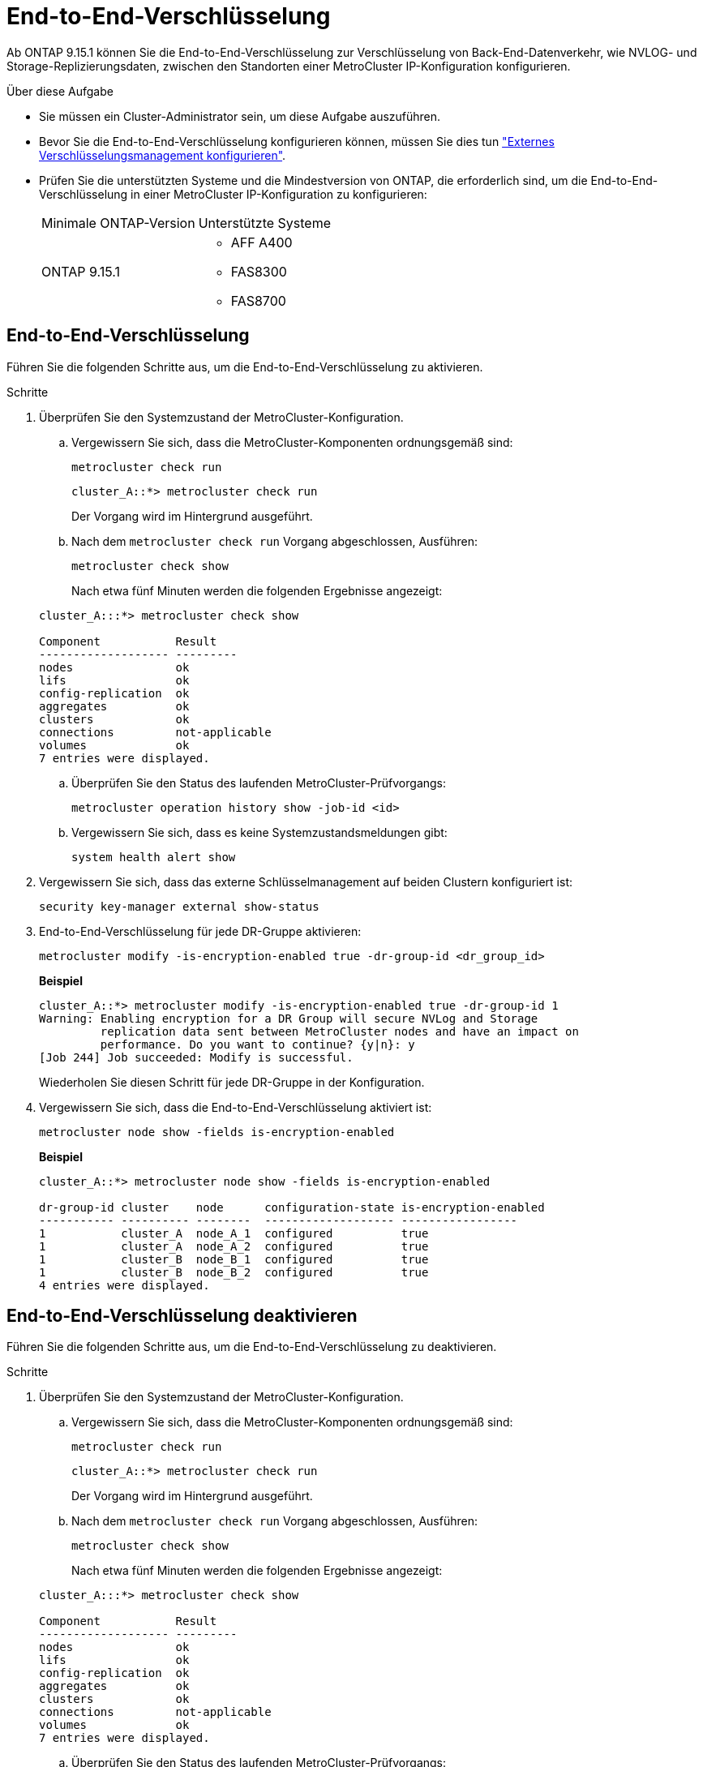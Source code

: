 = End-to-End-Verschlüsselung
:allow-uri-read: 


Ab ONTAP 9.15.1 können Sie die End-to-End-Verschlüsselung zur Verschlüsselung von Back-End-Datenverkehr, wie NVLOG- und Storage-Replizierungsdaten, zwischen den Standorten einer MetroCluster IP-Konfiguration konfigurieren.

.Über diese Aufgabe
* Sie müssen ein Cluster-Administrator sein, um diese Aufgabe auszuführen.
* Bevor Sie die End-to-End-Verschlüsselung konfigurieren können, müssen Sie dies tun link:https://docs.netapp.com/us-en/ontap/encryption-at-rest/configure-external-key-management-concept.html["Externes Verschlüsselungsmanagement konfigurieren"^].
* Prüfen Sie die unterstützten Systeme und die Mindestversion von ONTAP, die erforderlich sind, um die End-to-End-Verschlüsselung in einer MetroCluster IP-Konfiguration zu konfigurieren:
+
|===


| Minimale ONTAP-Version | Unterstützte Systeme 


 a| 
ONTAP 9.15.1
 a| 
** AFF A400
** FAS8300
** FAS8700


|===




== End-to-End-Verschlüsselung

Führen Sie die folgenden Schritte aus, um die End-to-End-Verschlüsselung zu aktivieren.

.Schritte
. Überprüfen Sie den Systemzustand der MetroCluster-Konfiguration.
+
.. Vergewissern Sie sich, dass die MetroCluster-Komponenten ordnungsgemäß sind:
+
[source, cli]
----
metrocluster check run
----
+
[listing]
----
cluster_A::*> metrocluster check run
----
+
Der Vorgang wird im Hintergrund ausgeführt.

.. Nach dem `metrocluster check run` Vorgang abgeschlossen, Ausführen:
+
[source, cli]
----
metrocluster check show
----
+
Nach etwa fünf Minuten werden die folgenden Ergebnisse angezeigt:

+
[listing]
----
cluster_A:::*> metrocluster check show

Component           Result
------------------- ---------
nodes               ok
lifs                ok
config-replication  ok
aggregates          ok
clusters            ok
connections         not-applicable
volumes             ok
7 entries were displayed.
----
.. Überprüfen Sie den Status des laufenden MetroCluster-Prüfvorgangs:
+
[source, cli]
----
metrocluster operation history show -job-id <id>
----
.. Vergewissern Sie sich, dass es keine Systemzustandsmeldungen gibt:
+
[source, cli]
----
system health alert show
----


. Vergewissern Sie sich, dass das externe Schlüsselmanagement auf beiden Clustern konfiguriert ist:
+
[source, cli]
----
security key-manager external show-status
----
. End-to-End-Verschlüsselung für jede DR-Gruppe aktivieren:
+
[source, cli]
----
metrocluster modify -is-encryption-enabled true -dr-group-id <dr_group_id>
----
+
*Beispiel*

+
[listing]
----
cluster_A::*> metrocluster modify -is-encryption-enabled true -dr-group-id 1
Warning: Enabling encryption for a DR Group will secure NVLog and Storage
         replication data sent between MetroCluster nodes and have an impact on
         performance. Do you want to continue? {y|n}: y
[Job 244] Job succeeded: Modify is successful.
----
+
Wiederholen Sie diesen Schritt für jede DR-Gruppe in der Konfiguration.

. Vergewissern Sie sich, dass die End-to-End-Verschlüsselung aktiviert ist:
+
[source, cli]
----
metrocluster node show -fields is-encryption-enabled
----
+
*Beispiel*

+
[listing]
----
cluster_A::*> metrocluster node show -fields is-encryption-enabled

dr-group-id cluster    node      configuration-state is-encryption-enabled
----------- ---------- --------  ------------------- -----------------
1           cluster_A  node_A_1  configured          true
1           cluster_A  node_A_2  configured          true
1           cluster_B  node_B_1  configured          true
1           cluster_B  node_B_2  configured          true
4 entries were displayed.
----




== End-to-End-Verschlüsselung deaktivieren

Führen Sie die folgenden Schritte aus, um die End-to-End-Verschlüsselung zu deaktivieren.

.Schritte
. Überprüfen Sie den Systemzustand der MetroCluster-Konfiguration.
+
.. Vergewissern Sie sich, dass die MetroCluster-Komponenten ordnungsgemäß sind:
+
[source, cli]
----
metrocluster check run
----
+
[listing]
----
cluster_A::*> metrocluster check run

----
+
Der Vorgang wird im Hintergrund ausgeführt.

.. Nach dem `metrocluster check run` Vorgang abgeschlossen, Ausführen:
+
[source, cli]
----
metrocluster check show
----
+
Nach etwa fünf Minuten werden die folgenden Ergebnisse angezeigt:

+
[listing]
----
cluster_A:::*> metrocluster check show

Component           Result
------------------- ---------
nodes               ok
lifs                ok
config-replication  ok
aggregates          ok
clusters            ok
connections         not-applicable
volumes             ok
7 entries were displayed.
----
.. Überprüfen Sie den Status des laufenden MetroCluster-Prüfvorgangs:
+
[source, cli]
----
metrocluster operation history show -job-id <id>
----
.. Vergewissern Sie sich, dass es keine Systemzustandsmeldungen gibt:
+
[source, cli]
----
system health alert show
----


. Vergewissern Sie sich, dass das externe Schlüsselmanagement auf beiden Clustern konfiguriert ist:
+
[source, cli]
----
security key-manager external show-status
----
. Deaktivieren Sie die End-to-End-Verschlüsselung für jede DR-Gruppe:
+
[source, cli]
----
metrocluster modify -is-encryption-enabled false -dr-group-id <dr_group_id>
----
+
*Beispiel*

+
[listing]
----
cluster_A::*> metrocluster modify -is-encryption-enabled false -dr-group-id 1
[Job 244] Job succeeded: Modify is successful.
----
+
Wiederholen Sie diesen Schritt für jede DR-Gruppe in der Konfiguration.

. Vergewissern Sie sich, dass die End-to-End-Verschlüsselung deaktiviert ist:
+
[source, cli]
----
metrocluster node show -fields is-encryption-enabled
----
+
*Beispiel*

+
[listing]
----
cluster_A::*> metrocluster node show -fields is-encryption-enabled

dr-group-id cluster    node      configuration-state is-encryption-enabled
----------- ---------- --------  ------------------- -----------------
1           cluster_A  node_A_1  configured          false
1           cluster_A  node_A_2  configured          false
1           cluster_B  node_B_1  configured          false
1           cluster_B  node_B_2  configured          false
4 entries were displayed.
----

